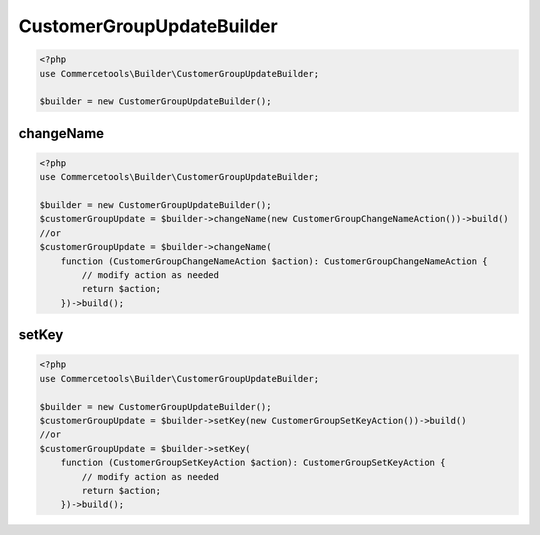 .. _customergroupupdatebuilder:

========================================================
CustomerGroupUpdateBuilder
========================================================

.. code-block:: php
    :name: updatebuilder.customergroupupdatebuilder.examples.builder.php

    <?php
    use Commercetools\Builder\CustomerGroupUpdateBuilder;

    $builder = new CustomerGroupUpdateBuilder();


changeName
#########################################################

.. code-block:: php
    :name: updatebuilder.customergroupupdatebuilder.examples.changeName.php

    <?php
    use Commercetools\Builder\CustomerGroupUpdateBuilder;

    $builder = new CustomerGroupUpdateBuilder();
    $customerGroupUpdate = $builder->changeName(new CustomerGroupChangeNameAction())->build()
    //or
    $customerGroupUpdate = $builder->changeName(
        function (CustomerGroupChangeNameAction $action): CustomerGroupChangeNameAction {
            // modify action as needed
            return $action;
        })->build();

setKey
#########################################################

.. code-block:: php
    :name: updatebuilder.customergroupupdatebuilder.examples.setKey.php

    <?php
    use Commercetools\Builder\CustomerGroupUpdateBuilder;

    $builder = new CustomerGroupUpdateBuilder();
    $customerGroupUpdate = $builder->setKey(new CustomerGroupSetKeyAction())->build()
    //or
    $customerGroupUpdate = $builder->setKey(
        function (CustomerGroupSetKeyAction $action): CustomerGroupSetKeyAction {
            // modify action as needed
            return $action;
        })->build();

